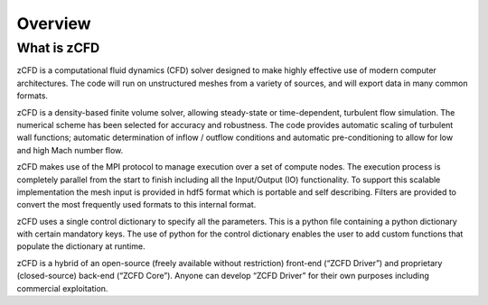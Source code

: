 Overview
=================

What is zCFD
------------
zCFD is a computational fluid dynamics (CFD) solver designed to make highly effective use of modern computer architectures.  The code will run on unstructured meshes from a variety of sources, and will export data in many common formats.

zCFD is a density-based finite volume solver, allowing steady-state or time-dependent, turbulent flow simulation.  The numerical scheme has been selected for accuracy and robustness. The code provides automatic scaling of turbulent wall functions; automatic determination of inflow / outflow conditions and automatic pre-conditioning to allow for low and high Mach number flow.

zCFD makes use of the MPI protocol to manage execution over a set of compute nodes. The execution process is completely parallel from the start to finish including all the Input/Output (IO) functionality. To support this scalable implementation the mesh input is provided in hdf5 format which is portable and self describing. Filters are provided to convert the most frequently used formats to this internal format.

zCFD uses a single control dictionary to specify all the parameters. This is a python file containing a python dictionary with certain mandatory keys. The use of python for the control dictionary enables the user to add custom functions that populate the dictionary at runtime.

zCFD is a hybrid of an open-source (freely available without restriction) front-end (“ZCFD Driver”) and proprietary (closed-source) back-end (“ZCFD Core”). Anyone can develop “ZCFD Driver” for their own purposes including commercial exploitation.

